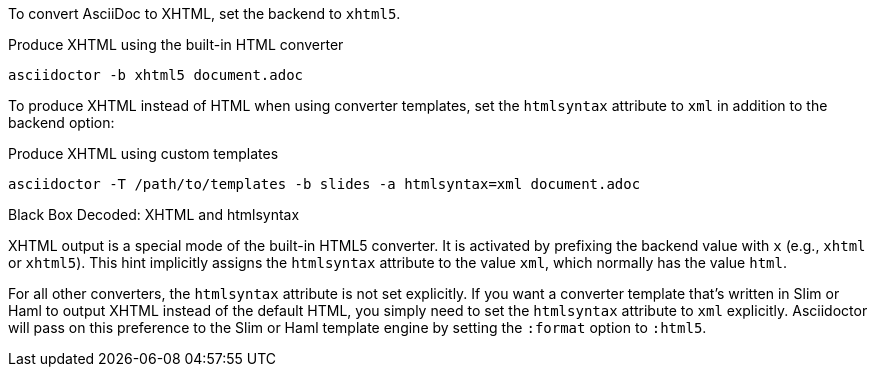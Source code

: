 ////
== XHTML
This document is included in convert-documents and the user-manual.
////

To convert AsciiDoc to XHTML, set the backend to `xhtml5`.

.Produce XHTML using the built-in HTML converter
[source,console]
----
asciidoctor -b xhtml5 document.adoc
----

To produce XHTML instead of HTML when using converter templates, set the `htmlsyntax` attribute to `xml` in addition to the backend option:

.Produce XHTML using custom templates
[source,console]
----
asciidoctor -T /path/to/templates -b slides -a htmlsyntax=xml document.adoc
----

.Black Box Decoded: XHTML and htmlsyntax
****
XHTML output is a special mode of the built-in HTML5 converter.
It is activated by prefixing the backend value with `x` (e.g., `xhtml` or `xhtml5`).
This hint implicitly assigns the `htmlsyntax` attribute to the value `xml`, which normally has the value `html`.

For all other converters, the `htmlsyntax` attribute is not set explicitly.
If you want a converter template that's written in Slim or Haml to output XHTML instead of the default HTML, you simply need to set the `htmlsyntax` attribute to `xml` explicitly.
Asciidoctor will pass on this preference to the Slim or Haml template engine by setting the `:format` option to `:html5`.
****
